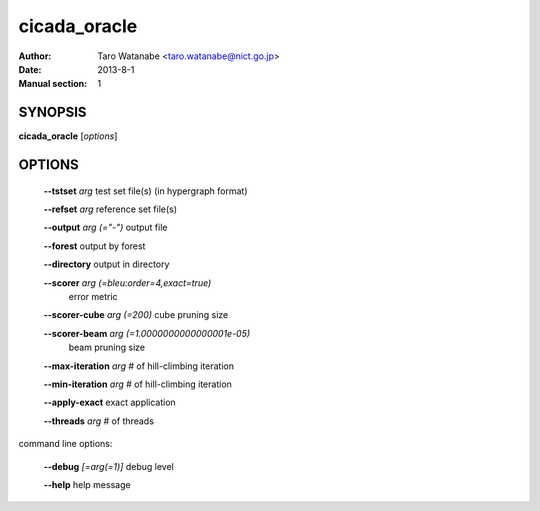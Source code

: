 =============
cicada_oracle
=============

:Author: Taro Watanabe <taro.watanabe@nict.go.jp>
:Date: 2013-8-1
:Manual section: 1

SYNOPSIS
--------

**cicada_oracle** [*options*]

OPTIONS
-------

  **--tstset** `arg`                           test set file(s) (in hypergraph format)

  **--refset** `arg`                           reference set file(s)

  **--output** `arg (="-")`                    output file

  **--forest** output by forest

  **--directory** output in directory

  **--scorer** `arg (=bleu:order=4,exact=true)` 
                                        error metric

  **--scorer-cube** `arg (=200)`               cube pruning size

  **--scorer-beam** `arg (=1.0000000000000001e-05)` 
                                        beam pruning size

  **--max-iteration** `arg`                    # of hill-climbing iteration

  **--min-iteration** `arg`                    # of hill-climbing iteration

  **--apply-exact** exact application

  **--threads** `arg`                          # of threads

command line options:

  **--debug** `[=arg(=1)]`     debug level

  **--help** help message



